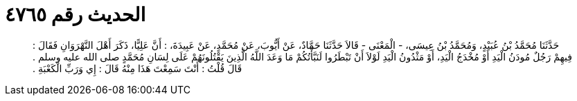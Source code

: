 
= الحديث رقم ٤٧٦٥

[quote.hadith]
حَدَّثَنَا مُحَمَّدُ بْنُ عُبَيْدٍ، وَمُحَمَّدُ بْنُ عِيسَى، - الْمَعْنَى - قَالاَ حَدَّثَنَا حَمَّادٌ، عَنْ أَيُّوبَ، عَنْ مُحَمَّدٍ، عَنْ عَبِيدَةَ، ‏:‏ أَنَّ عَلِيًّا، ذَكَرَ أَهْلَ النَّهْرَوَانِ فَقَالَ ‏:‏ فِيهِمْ رَجُلٌ مُودَنُ الْيَدِ أَوْ مُخْدَجُ الْيَدِ، أَوْ مَثْدُونُ الْيَدِ لَوْلاَ أَنْ تَبْطَرُوا لَنَبَّأْتُكُمْ مَا وَعَدَ اللَّهُ الَّذِينَ يَقْتُلُونَهُمْ عَلَى لِسَانِ مُحَمَّدٍ صلى الله عليه وسلم ‏.‏ قَالَ قُلْتُ ‏:‏ أَنْتَ سَمِعْتَ هَذَا مِنْهُ قَالَ ‏:‏ إِي وَرَبِّ الْكَعْبَةِ ‏.‏